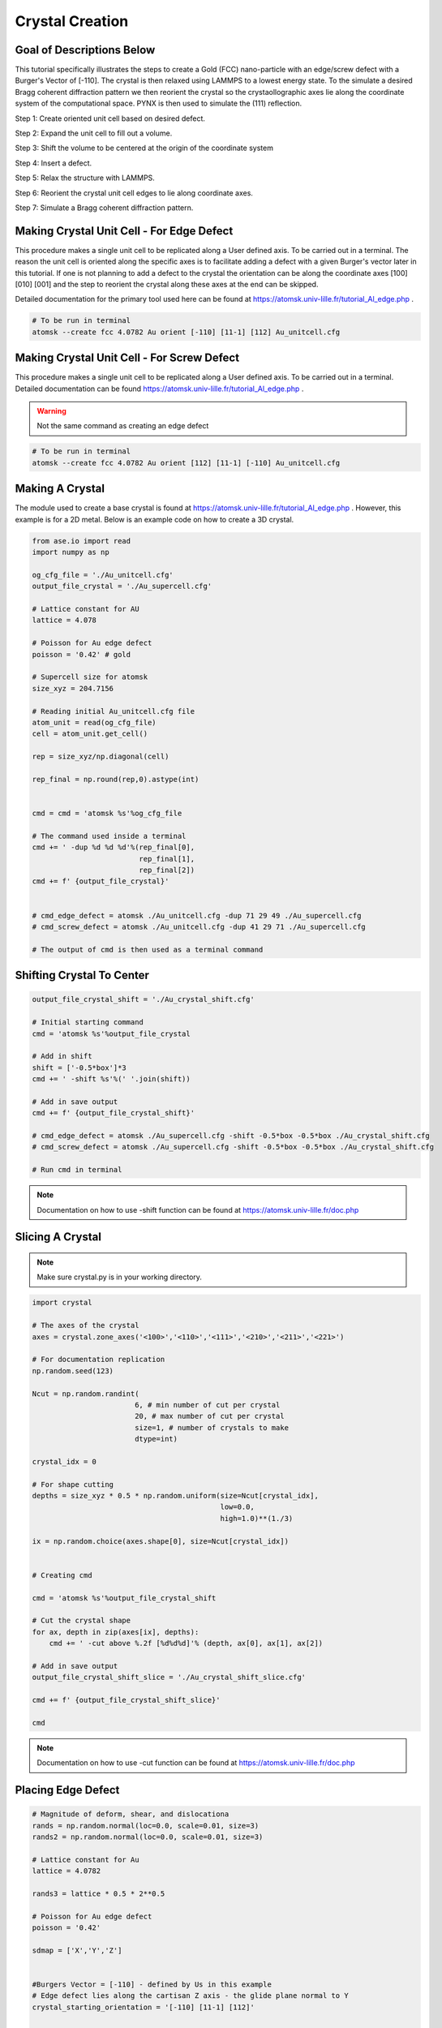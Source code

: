 *****************
Crystal Creation
*****************


Goal of Descriptions Below
==========================

This tutorial specifically illustrates the steps to create a Gold (FCC)
nano-particle with an edge/screw defect with a Burger's Vector of [-110].
The crystal is then relaxed using LAMMPS to a lowest energy state. To the
simulate a desired Bragg coherent diffraction pattern we then reorient
the crystal so the crystaollographic axes lie along the coordinate system
of the computational space. PYNX is then used to simulate the (111) reflection.


Step 1: Create oriented unit cell based on desired defect.


Step 2: Expand the unit cell to fill out a volume.


Step 3: Shift the volume to be centered at the origin of the coordinate system


Step 4: Insert a defect.


Step 5: Relax the structure with LAMMPS.


Step 6: Reorient the crystal unit cell edges to lie along coordinate axes.


Step 7: Simulate a Bragg coherent diffraction pattern.


Making Crystal Unit Cell - For Edge Defect
===========================================

This procedure makes a single unit cell to be replicated along a User defined axis.
To be carried out in a terminal. The reason the unit cell is oriented along the specific
axes is to facilitate adding a defect with a given Burger's vector later in this tutorial.
If one is not planning to add a defect to the crystal the orientation can be along the
coordinate axes [100] [010] [001] and the step to reorient the crystal along these axes
at the end can be skipped.

Detailed documentation for the primary tool used here can be found at https://atomsk.univ-lille.fr/tutorial_Al_edge.php .

.. code:: bash

    # To be run in terminal
    atomsk --create fcc 4.0782 Au orient [-110] [11-1] [112] Au_unitcell.cfg

.. figure:: images/edge_unit.png
    :scale: 25 %
    :align: center


Making Crystal Unit Cell - For Screw Defect
============================================

This procedure makes a single unit cell to be replicated along a User defined axis. To be carried out in a terminal.
Detailed documentation can be found https://atomsk.univ-lille.fr/tutorial_Al_edge.php .

.. warning::

    Not the same command as creating an edge defect

.. code:: bash

    # To be run in terminal
    atomsk --create fcc 4.0782 Au orient [112] [11-1] [-110] Au_unitcell.cfg


.. figure:: images/screw_unit.png
    :scale: 25 %
    :align: center

Making A Crystal
================

The module used to create a base crystal is found at https://atomsk.univ-lille.fr/tutorial_Al_edge.php . However, this
example is for a 2D metal. Below is an example code on how to create a 3D crystal.

.. code:: python

    from ase.io import read
    import numpy as np

    og_cfg_file = './Au_unitcell.cfg'
    output_file_crystal = './Au_supercell.cfg'

    # Lattice constant for AU
    lattice = 4.078

    # Poisson for Au edge defect
    poisson = '0.42' # gold

    # Supercell size for atomsk
    size_xyz = 204.7156

    # Reading initial Au_unitcell.cfg file
    atom_unit = read(og_cfg_file)
    cell = atom_unit.get_cell()

    rep = size_xyz/np.diagonal(cell)

    rep_final = np.round(rep,0).astype(int)


    cmd = cmd = 'atomsk %s'%og_cfg_file

    # The command used inside a terminal
    cmd += ' -dup %d %d %d'%(rep_final[0],
                             rep_final[1],
                             rep_final[2])
    cmd += f' {output_file_crystal}'


    # cmd_edge_defect = atomsk ./Au_unitcell.cfg -dup 71 29 49 ./Au_supercell.cfg
    # cmd_screw_defect = atomsk ./Au_unitcell.cfg -dup 41 29 71 ./Au_supercell.cfg

    # The output of cmd is then used as a terminal command

.. figure:: images/edge_super.png
    :scale: 25 %
    :align: center

Shifting Crystal To Center
==========================

.. code:: python

    output_file_crystal_shift = './Au_crystal_shift.cfg'

    # Initial starting command
    cmd = 'atomsk %s'%output_file_crystal

    # Add in shift
    shift = ['-0.5*box']*3
    cmd += ' -shift %s'%(' '.join(shift))

    # Add in save output
    cmd += f' {output_file_crystal_shift}'

    # cmd_edge_defect = atomsk ./Au_supercell.cfg -shift -0.5*box -0.5*box ./Au_crystal_shift.cfg
    # cmd_screw_defect = atomsk ./Au_supercell.cfg -shift -0.5*box -0.5*box ./Au_crystal_shift.cfg

    # Run cmd in terminal

.. figure:: images/edge_shift.png
    :scale: 25 %
    :align: center

.. note::

    Documentation on how to use -shift function can be found at https://atomsk.univ-lille.fr/doc.php

Slicing A Crystal
==================

.. note::

    Make sure crystal.py is in your working directory.

.. code:: python

    import crystal

    # The axes of the crystal
    axes = crystal.zone_axes('<100>','<110>','<111>','<210>','<211>','<221>')
    
    # For documentation replication
    np.random.seed(123)
    
    Ncut = np.random.randint(
                            6, # min number of cut per crystal
                            20, # max number of cut per crystal
                            size=1, # number of crystals to make
                            dtype=int)
    
    crystal_idx = 0
    
    # For shape cutting
    depths = size_xyz * 0.5 * np.random.uniform(size=Ncut[crystal_idx],
                                                low=0.0,
                                                high=1.0)**(1./3)
    
    ix = np.random.choice(axes.shape[0], size=Ncut[crystal_idx])
    
    
    # Creating cmd
    
    cmd = 'atomsk %s'%output_file_crystal_shift
    
    # Cut the crystal shape
    for ax, depth in zip(axes[ix], depths):
        cmd += ' -cut above %.2f [%d%d%d]'% (depth, ax[0], ax[1], ax[2])
    
    # Add in save output
    output_file_crystal_shift_slice = './Au_crystal_shift_slice.cfg'
    
    cmd += f' {output_file_crystal_shift_slice}'
    
    cmd


.. figure:: images/edge_slice.png
    :scale: 25 %
    :align: center

.. note::

    Documentation on how to use -cut function can be found at https://atomsk.univ-lille.fr/doc.php


Placing Edge Defect
===================

.. code:: python

    # Magnitude of deform, shear, and dislocationa
    rands = np.random.normal(loc=0.0, scale=0.01, size=3)
    rands2 = np.random.normal(loc=0.0, scale=0.01, size=3)

    # Lattice constant for Au
    lattice = 4.0782

    rands3 = lattice * 0.5 * 2**0.5
    
    # Poisson for Au edge defect
    poisson = '0.42'
    
    sdmap = ['X','Y','Z']
    
    
    #Burgers Vector = [-110] - defined by Us in this example
    # Edge defect lies along the cartisan Z axis - the glide plane normal to Y
    crystal_starting_orientation = '[-110] [11-1] [112]'
    
    
    cmd = 'atomsk %s'%output_file_crystal_shift_slice
    cmd += ' -dislocation 0.01 0.001 edge2 %s %s %.6f %s'%('Z', 'Y', rands3, poisson)
    
    # Add in save output
    output_file_crystal_shift_slice_edge = './Au_crystal_shift_slice_edge.cfg'
    cmd += f' {output_file_crystal_shift_slice_edge}'

    # Run cmd in terminal

.. figure:: images/edge_defect.png
    :scale: 25 %
    :align: center

.. note::

    Documentation on how to use -dislocation along with the edge2 function can
    be found at https://atomsk.univ-lille.fr/tutorial_Al_edge.php


Placing Screw Defect
====================

.. code:: python

    sdmap = ['X','Y','Z']
    
    cmd = 'atomsk %s'%output_file_crystal_shift_slice_screw_shift
    
    cmd += ' -dislocation 0.01 0.001 screw %s %s %.6f'%('Z', 'Y', rands3)
    
    # Add in save output
    output_file_crystal_shift_slice_screw = './Au_crystal_shift_slice_screw.cfg'
    cmd += f' {output_file_crystal_shift_slice_screw}'

    
    # Run cmd in terminal

.. figure:: images/screw.png
    :scale: 25 %
    :align: center

.. note::

    Documentation on how to use -dislocation along with the screw function can
    be found at https://atomsk.univ-lille.fr/tutorial_Al_screw.php


Alignment Of Crystal
====================
This function helps align the defect crystal back to it's original orientation.

.. note::
    One will need to create 'box_size.txt' file and place it inside the working directory.


.. code:: python

    # Create a file called box_size.txt
    # Place this bit of code inside the file
    conventional
    215 215 215
    90.0 90.0 90.0

.. note::
    215 denotes the simulation cell size for the LAMMPS relaxation. This should be larger than the inital SuperCell.cfg size.


.. code:: python

    input_file = './Au_crystal_shift_slice_screw.cfg'
    output_file = './Au_crystal_shift_slice_screw_align.cfg'

    cmd = f'atomsk {input_file} -alignx -properties box_size.txt {output_file}'

    # Run cmd inside your terminal

Shift Screw Crystal Back
========================

.. code:: python

    output_file_crystal_shift_slice_screw_shift = output_file_crystal_shift_slice_screw_align[:-4] + '_shift.cfg'
    
    # Initial starting command
    cmd = 'atomsk %s'%output_file_crystal_shift_slice_screw_align
    
    # Add in shift
    shift = ['0.5*box']*3
    cmd += ' -shift %s'%(' '.join(shift))
    
    # Add in save output
    cmd += f' {output_file_crystal_shift_slice_screw_shift}'

    # Run cmd in terminal

.. figure:: images/shift2.png
    :scale: 25 %
    :align: center


Relaxation of Crystal
======================

Coming Soon...


Reset Orientation of Crystal
=============================

To facilitate computation of Bragg coherent diffraction patterns the orientation of the crystal
needs to be known in the coordinate frame of the simulation. The easiest orientation to use is
one where the crystal lattice lies along the coordinate system axes. This command will reorient
the simulated crystal.

.. code:: python

    original_orientation = '[-110] [11-1] [112]'
    desired_reorient = '[100] [010] [001]'

    input_file = './Au_crystal_shift_slice_screw.cfg'
    output_file = './Au_crystal_shift_slice_screw_reorient.cfg'

    cmd = f'atomsk {input_file} -orient {original_orientation} {desired_reorient} {output_file}'


    # Run cmd in a terminal

.. figure:: images/reorient.png
    :scale: 25 %
    :align: center

.. note::

    Documentation on how to use -orient function can be found at https://atomsk.univ-lille.fr/doc.php


Viewing Crystal
================

By using the Ovito Visualization GUI one can view the atomic structure
of the simulated crystal.
